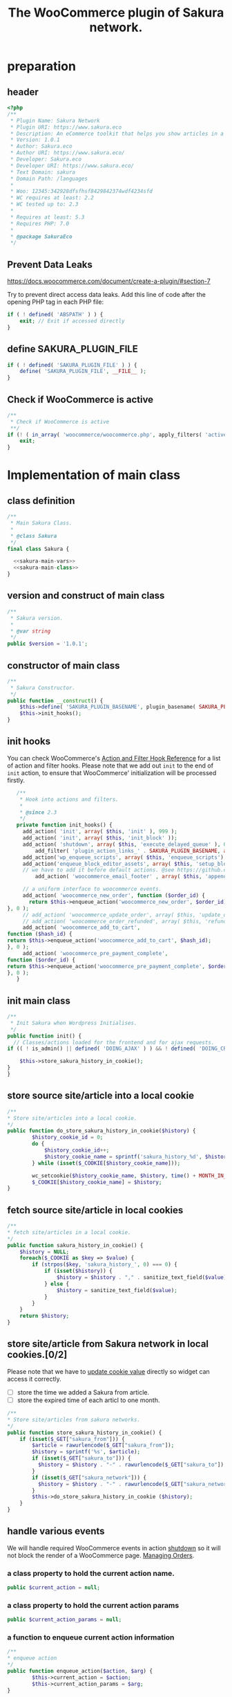 # -*- Mode: POLY-ORG; encoding: utf-8; tab-width: 2;  -*- ---
#+Title: The WooCommerce plugin of Sakura network.
#+PROPERTY: header-args :results silent
#+OPTIONS: tex:t toc:2 \n:nil @:t ::t |:t ^:nil -:t f:t *:t <:t
#+PROPERTY: header-args :results silent :noweb yes :tangle ./src/sakura.php
#+STARTUP: latexpreview
#+STARTUP: noindent
#+STARTUP: inlineimages
#+PROPERTY: header-args
#+PROPERTY: literate-lang php
#+PROPERTY: literate-load yes
* Table of Contents                                            :TOC:noexport:
- [[#preparation][preparation]]
  - [[#header][header]]
  - [[#prevent-data-leaks][Prevent Data Leaks]]
  - [[#define-sakura_plugin_file][define SAKURA_PLUGIN_FILE]]
  - [[#check-if-woocommerce-is-active][Check if WooCommerce is active]]
- [[#implementation-of-main-class][Implementation of main class]]
  - [[#class-definition][class definition]]
  - [[#version-and-construct-of-main-class][version and construct of main class]]
  - [[#constructor-of-main-class][constructor of main class]]
  - [[#init-hooks][init hooks]]
  - [[#init-main-class][init main class]]
  - [[#store-source-sitearticle-into-a-local-cookie][store source site/article into a local cookie]]
  - [[#fetch-source-sitearticle-in-local-cookies][fetch source site/article in local cookies]]
  - [[#store-sitearticle-from-sakura-network-in-local-cookies02][store site/article from Sakura network in local cookies.]]
  - [[#handle-various-events][handle various events]]
    - [[#a-class-property-to-hold-the-current-action-name][a class property to hold the current action name.]]
    - [[#a-class-property-to-hold-the-current-action-params][a class property to hold the current action params]]
    - [[#a-function-to-enqueue-current-action-information][a function to enqueue current action information]]
    - [[#a-function-to-handle-the-delayed-action-queue][a function to handle the delayed action queue.]]
    - [[#new-order][new order]]
    - [[#add_to_cart][add_to_cart]]
    - [[#payment-complete][payment complete]]
  - [[#include-widget-in-email-receipt][include widget in Email receipt]]
    - [[#request-articles-from-sakura][request articles from Sakura]]
    - [[#render-articles-in-email-receipt][render articles in email receipt.]]
  - [[#setup_block_options-in-js-side][setup_block_options in JS side]]
  - [[#get-owned-sakura-networks-based-on-sakura-widget-key][get owned Sakura networks based on Sakura widget key]]
  - [[#enqueue-js-files][enqueue js files]]
  - [[#show-action-links-on-the-plugin-screen][Show action links on the plugin screen]]
  - [[#define-constant-if-not-already-set][Define constant if not already set.]]
  - [[#singletone-of-main-class][singletone of Main class]]
- [[#load-the-instance-of-main-class][Load the instance of main class]]
- [[#a-widget-for-sakura-network][A Widget for Sakura network]]
  - [[#definition][definition]]
  - [[#construct][construct]]
  - [[#enqueue-scripts][enqueue scripts]]
  - [[#print-scripts][print scripts]]
  - [[#widget][widget]]
  - [[#form][form]]
  - [[#update][update]]
  - [[#load-widget][load widget]]
- [[#sakura-network-setttings-page][Sakura Network Setttings page]]
  - [[#a-class-for-this-page][a class for this page]]
  - [[#a-value-to-hold-the-options][a value to hold the options]]
  - [[#contruct-to-add-hooks][contruct to add hooks]]
  - [[#add-menu-for-setting-page][add menu for setting page]]
  - [[#add-setting-page][add setting page]]
  - [[#initialize-page][initialize page]]
  - [[#sanitize_callback][sanitize_callback]]
  - [[#section-info][section info]]
  - [[#callback-for-widget-key][callback for widget key]]
  - [[#callback-for-including-widget-in-email-receipt][callback for including widget in email receipt]]
  - [[#create-setting-page-if-admin][create setting page if admin]]
  - [[#how-to-retrive-setting-value][how to retrive setting value]]
- [[#javascript-codes][Javascript codes]]
  - [[#resize-sakura-widgets-height-to-fit-with-content][resize sakura widget's height to fit with content]]
- [[#a-new-block-in-postpage-editor][A new block in post/page editor]]
  - [[#environment-setup][environment setup]]
  - [[#registers-all-block-assets][Registers all block assets]]
  - [[#render-callback-for-the-block][Render callback for the block]]
  - [[#scss-style-for-editor][scss style for editor]]
  - [[#scss-style-for-front][scss style for front]]
  - [[#javascript-for-the-block][Javascript for the block]]
    - [[#import-dependencies][import dependencies]]
    - [[#edit-function][edit function]]
    - [[#register-block][register block]]
- [[#plugin-for-sakura-development-environment][Plugin for Sakura development environment]]
  - [[#headers-for-this-plugin][headers for this plugin]]
  - [[#disable-rejecting-unsafe-urls-by-a-wordpress-filter][disable rejecting unsafe urls by a WordPress filter]]
  - [[#return-sakura-server-address-from-a-local-file][return Sakura server address from a local file.]]
  - [[#log-activities-from-our-plugin][log activities from our plugin]]
  - [[#write-email-messages-to-local-test-file][write email messages to local test file.]]
- [[#deploy-to-local-development-environment][Deploy to local development environment]]
  - [[#install-database][install database]]
  - [[#install-wordpress][install wordpress]]
  - [[#generate-certs][generate certs]]
  - [[#setup-nginx-for-shop1--shop2][setup nginx for shop1 & shop2]]
  - [[#install-plugin][install plugin]]
- [[#plugin-description][Plugin Description]]
  - [[#summary][Summary]]
  - [[#description][description]]
  - [[#installation][installation]]
  - [[#changelog][changelog]]
- [[#build][Build]]
  - [[#definition-1][definition]]
  - [[#initialization][initialization]]
  - [[#prepare-files][Prepare files]]
  - [[#generating-zip-file][Generating zip file]]
  - [[#move-zip-file-to-root-directory][move zip file to root directory]]
  - [[#execute][execute]]
  - [[#deploy-online][deploy online]]
- [[#upload-to-wordpressorg-svn-repository][Upload to WordPress.org svn repository]]
  - [[#references][References]]
- [[#references-1][References]]

* preparation
** header
#+BEGIN_SRC php
<?php
/**
 * Plugin Name: Sakura Network
 * Plugin URI: https://www.sakura.eco
 * Description: An eCommerce toolkit that helps you show articles in a Sakura network.
 * Version: 1.0.1
 * Author: Sakura.eco
 * Author URI: https://www.sakura.eco/
 * Developer: Sakura.eco
 * Developer URI: https://www.sakura.eco/
 * Text Domain: sakura
 * Domain Path: /languages
 *
 * Woo: 12345:342928dfsfhsf8429842374wdf4234sfd
 * WC requires at least: 2.2
 * WC tested up to: 2.3
 *
 * Requires at least: 5.3
 * Requires PHP: 7.0
 *
 * @package SakuraEco
 */
#+END_SRC
** Prevent Data Leaks
https://docs.woocommerce.com/document/create-a-plugin/#section-7

Try to prevent direct access data leaks. Add this line of code after the opening PHP tag in each PHP file:
#+BEGIN_SRC php
if ( ! defined( 'ABSPATH' ) ) {
    exit; // Exit if accessed directly
}
#+END_SRC
** define SAKURA_PLUGIN_FILE
#+BEGIN_SRC php
if ( ! defined( 'SAKURA_PLUGIN_FILE' ) ) {
	define( 'SAKURA_PLUGIN_FILE', __FILE__ );
}
#+END_SRC

** Check if WooCommerce is active
#+BEGIN_SRC php
/**
 * Check if WooCommerce is active
 **/
if (! ( in_array( 'woocommerce/woocommerce.php', apply_filters( 'active_plugins', get_option( 'active_plugins' ) ) ) )) {
    exit;
}
#+END_SRC
* Implementation of main class
:PROPERTIES:
:header-args: :noweb yes :tangle no :noweb-ref sakura-main-class
:END:
** class definition
#+BEGIN_SRC php :tangle ./src/sakura.php :noweb-ref ""
/**
 * Main Sakura Class.
 *
 * @class Sakura
 */
final class Sakura {

  <<sakura-main-vars>>
  <<sakura-main-class>>
}

#+END_SRC

** version and construct of main class
#+BEGIN_SRC php
	/**
	 * Sakura version.
	 *
	 * @var string
	 */
	public $version = '1.0.1';

#+END_SRC
** constructor of main class
#+BEGIN_SRC php
	/**
	 * Sakura Constructor.
	 */
	public function __construct() {
		$this->define( 'SAKURA_PLUGIN_BASENAME', plugin_basename( SAKURA_PLUGIN_FILE ) );
		$this->init_hooks();
	}

#+END_SRC
** init hooks
# In frontend, the action =woocommerce_before_main_content= will be used both in shop products list page and single product content page.
You can check WooCommerce's [[https://woocommerce.github.io/code-reference/hooks/hooks.html][Action and Filter Hook Reference]] for a list of action and filter hooks.
Please note that we add out =init= to the end of =init= action, to ensure that WooCommerce' initialization will be processed firstly.
#+BEGIN_SRC php
	/**
	 * Hook into actions and filters.
	 *
	 * @since 2.3
	 */
	private function init_hooks() {
      add_action( 'init', array( $this, 'init' ), 999 );
      add_action( 'init', array( $this, 'init_block' ));
      add_action( 'shutdown', array( $this, 'execute_delayed_queue' ), 0 );
		  add_filter( 'plugin_action_links_' . SAKURA_PLUGIN_BASENAME, array( $this, 'plugin_action_links' ) );
      add_action('wp_enqueue_scripts', array( $this, 'enqueue_scripts'), 0);
      add_action('enqueue_block_editor_assets', array( $this, 'setup_block_options'), 0);
      // we have to add it before default actions. @see https://github.com/woocommerce/woocommerce/blob/trunk/includes/class-wc-emails.php#L194
		  add_action( 'woocommerce_email_footer' , array( $this, 'append_widget_in_email_receipt' ), 9);

      // a uniform interface to woocommerce events.
      add_action( 'woocommerce_new_order', function ($order_id) {
        return $this->enqueue_action('woocommerce_new_order', $order_id);
 }, 0 );
      // add_action( 'woocommerce_update_order', array( $this, 'update_order' ), 0 );
      // add_action( 'woocommerce_order_refunded', array( $this, 'refund_order' ), 0 );
      add_action( 'woocommerce_add_to_cart',
 function ($hash_id) {
 return $this->enqueue_action('woocommerce_add_to_cart', $hash_id);
 }, 0 );
      add_action( 'woocommerce_pre_payment_complete',
 function ($order_id) {
 return $this->enqueue_action('woocommerce_pre_payment_complete', $order_id);
 }, 0 );
	}
#+END_SRC
** init main class
#+BEGIN_SRC php
	/**
	 * Init Sakura when Wordpress Initialises.
	 */
	public function init() {
      // Classes/actions loaded for the frontend and for ajax requests.
    if (( ! is_admin() || defined( 'DOING_AJAX' ) ) && ! defined( 'DOING_CRON' )) {

        $this->store_sakura_history_in_cookie();
    }
	}

#+END_SRC

** store source site/article into a local cookie
#+BEGIN_SRC php
    /**
    * Store site/articles into a local cookie.
    */
    public function do_store_sakura_history_in_cookie($history) {
            $history_cookie_id = 0;
            do {
                $history_cookie_id++;
                $history_cookie_name = sprintf('sakura_history_%d', $history_cookie_id);
            } while (isset($_COOKIE[$history_cookie_name]));

            wc_setcookie($history_cookie_name, $history, time() + MONTH_IN_SECONDS);
            $_COOKIE[$history_cookie_name] = $history;
    }
#+END_SRC
** fetch source site/article in local cookies
#+BEGIN_SRC php
    /**
    * fetch site/articles in a local cookie.
    */
    public function sakura_history_in_cookie() {
        $history = NULL;
        foreach($_COOKIE as $key => $value) {
            if (strpos($key, 'sakura_history_', 0) === 0) {
                if (isset($history)) {
                    $history = $history . "," . sanitize_text_field($value);
                } else {
                    $history = sanitize_text_field($value);
                }
            }
        }
        return $history;
    }
#+END_SRC

** store site/article from Sakura network in local cookies.[0/2]
Please note that we have to [[https://stackoverflow.com/a/3230167][update cookie value]] directly so widget can access it correctly.

- [ ] store the time we added a Sakura from article.
- [ ] store the expired time of each articl to one month.
#+BEGIN_SRC php
    /**
    * Store site/articles from sakura networks.
    */
    public function store_sakura_history_in_cookie() {
        if (isset($_GET["sakura_from"])) {
            $article = rawurlencode($_GET["sakura_from"]);
            $history = sprintf('%s', $article);
            if (isset($_GET["sakura_to"])) {
              $history = $history . "-" . rawurlencode($_GET["sakura_to"]);
            }
            if (isset($_GET["sakura_network"])) {
              $history = $history . "-" . rawurlencode($_GET["sakura_network"]);
            }
            $this->do_store_sakura_history_in_cookie ($history);
        }
    }
#+END_SRC

** handle various events
We will handle required WooCommerce events in action [[https://developer.wordpress.org/reference/hooks/shutdown/][shutdown]] so it will not block the render of a WooCommerce page.
[[https://docs.woocommerce.com/document/managing-orders/#section-21][Managing Orders]].
*** a class property to hold the current action name.
#+BEGIN_SRC php :noweb-ref sakura-main-vars
   public $current_action = null;
#+END_SRC
*** a class property to hold the current action params
#+BEGIN_SRC php :noweb-ref sakura-main-vars
   public $current_action_params = null;
#+END_SRC
*** a function to enqueue current action information
#+BEGIN_SRC php
    /**
    * enqueue action
    */
    public function enqueue_action($action, $arg) {
            $this->current_action = $action;
            $this->current_action_params = $arg;
    }
#+END_SRC
*** a function to handle the delayed action queue.
The idea is from the web hooks mechanism of WooCommerce.
#+BEGIN_SRC php
    /**
    * Process action
    */
    public function execute_delayed_queue() {
          switch ($this->current_action)
    {
                    case 'woocommerce_new_order':
        $this->new_order($this->current_action_params);
      break;
    case 'woocommerce_add_to_cart':
        $this->add_to_cart($this->current_action_params);
    break;
    case 'woocommerce_pre_payment_complete':
        $this->payment_complete = $this->current_action_params;
        break;
    }
                         }

#+END_SRC

*** new order
http://hookr.io/actions/woocommerce_new_order/
Please note that we use =SKU= as the unique id in the Sakura side.
#+BEGIN_SRC php
    /**
    * New order
    */
    public function new_order($order_id) {
        do_action('sakura_record_activity', sprintf('new order: #%d', $order_id));
        $history = $this->sakura_history_in_cookie();
        if (isset($history)) {
                $order = wc_get_order($order_id);
                $sakura_network_options = get_option('sakura_network_option'); // Array of All Options
                $sakura_widget_key = $sakura_network_options['sakura_widget_key']; // Sakura Widget key
                do_action('sakura_record_activity', sprintf('notify sakura for new order: #%d', $order_id));
                foreach ($order->get_items() as $item_id => $item) {
                    $product    = $item->get_product();
                    $payload = array(
                        'event' => 'purchase',
                        'product-id' => $item->get_variation_id() ? $item->get_variation_id() : $item->get_product_id(),
                        'sakura-widget-key' => $sakura_widget_key,
                        'sku' => $product->get_sku(),
                        'amount' => $item->get_quantity(),
                        'id' => $order_id,
                    );
                    $payload['history'] = $history;

                    $http_args = array(
                        'method'      => 'POST',
                        'timeout'     => MINUTE_IN_SECONDS,
                        'redirection' => 0,
                        'httpversion' => '1.0',
                        'blocking'    => true,
                        'user-agent'  => sprintf('WooCommerce Hookshot (WordPress/%s)', $GLOBALS['wp_version']),
                        'body'        => trim(wp_json_encode($payload)),
                        'headers'     => array(
                            'Content-Type' => 'application/json',
                        ),
                        'cookies'     => array(),
                    );
                    // Add custom headers.
                    $http_args['headers']['X-WC-Webhook-Source']      = home_url('/'); // Since 2.6.0.

                    $sakura_server = apply_filters('sakura_update_server_address', 'https://www.sakura.eco');
                    $response = wp_safe_remote_request(sprintf('%s/api/widget/event', $sakura_server), $http_args);
                    do_action('sakura_record_activity', $response);
                };
            }
    }
#+END_SRC
*** add_to_cart
#+BEGIN_SRC php
    /**
    * add to cart
    */
    public function add_to_cart($arg ) {
        do_action('sakura_record_activity', sprintf('notify sakura for add to cart: #%s', $arg));
    }
#+END_SRC
*** payment complete
#+BEGIN_SRC php
    /**
    * payment complete
    */
        public function payment_complete($order_id)
        {
            do_action('sakura_record_activity', sprintf('notify sakura for payment complete: #%d', $order_id));
        }

#+END_SRC

** include widget in Email receipt
We will append our widget behind the additional content.
Please note that only table and inline styles should be used in an email receipt.

*** request articles from Sakura
#+BEGIN_SRC php
    /**
    * fetch articles from Sakura server
    */
    public function articles() {
        $query_args = array();

        $sakura_network_options = get_option( 'sakura_network_option' ); // Array of All Options
        $sakura_widget_key = $sakura_network_options['sakura_widget_key']; // Sakura Widget key

        $sakura_server = apply_filters('sakura_update_server_address', 'https://www.sakura.eco');
        $url = $sakura_server . '/api/widget/articles/' . $sakura_widget_key;

        $history = SC()->sakura_history_in_cookie();
        if (isset($history)) {
            $query_args['history'] = $history;
        }

        $product = wc_get_product();
        if ($product) {
            $query_args['id'] = $product->get_id();
            $query_args['sku'] = $product->get_sku();
        }
        if (sizeof($query_args) > 0) {
            $url = $url . '?' . http_build_query($query_args);
        }
        $http_args = array(
            'method'      => 'GET',
            'timeout'     => MINUTE_IN_SECONDS,
            'redirection' => 0,
            'httpversion' => '1.0',
            'blocking'    => true,
            'user-agent'  => sprintf('WooCommerce Hookshot (WordPress/%s)', $GLOBALS['wp_version']),
            'headers'     => array(
                'Content-Type' => 'application/json',
            ));
        $response = wp_safe_remote_request($url);
        do_action('sakura_record_activity', $response);
        if ($response instanceof WP_Error) {
            return (object)array('status' => 'error',
                                 'message' => 'Failed to get articles');
        }
        return json_decode($response['body']);
    }
#+END_SRC

*** render articles in email receipt.
# [[https://github.com/woocommerce/woocommerce/blob/trunk/includes/emails/class-wc-email.php#L372][woocommerce_email_additional_content_]].
When writing the template for email, we should not use any javascript codes or advanced CSS styles such as flex.
And Woocommerce will also add some customized styles and append our styles in the end of it, so we better write styles
to override them and not use attributes such as =height=.
#+BEGIN_SRC php
    /**
    * apend widget in email receipt
    */
    public function append_widget_in_email_receipt($email) {
        $sakura_network_options = get_option('sakura_network_option'); // Array of All Options
        if (!isset ($sakura_network_options['sakura_email_receipt']) ||
            !$sakura_network_options['sakura_email_receipt']) {
            return;
        }
        do_action('sakura_record_activity', 'append_widget_in_email_receipt');

        $articles = $this->articles();
        if ($articles->{'status'} != 'success' ||
            empty($articles->{'articles'}))
        {
            return;
        }
        ?>
            <br>
            <b style='display: block; font-family: "Helvetica Neue", Helvetica, Roboto, Arial, sans-serif; font-size: 18px; font-weight: bold; line-height: 130%; margin: 0 0 5px; text-align: left;'>OTHER CUSTOMERS ALSO LIKE</b>
            Discovery Name is a digital cooperation of online offering made for you to give you an even more relevant and exciting discovery online.
            <br>
            Below you will find even more products that global customers also views, visits and purchases. On behalf of Discovery Name, we thank You for your purchase and invite you to discover even more products by clicking on one of the assets below.

            <br>
            <div style="background:#f6f6f4;background-color:#f6f6f4; padding: 5px; width:100%">
                <table style="border-collapse: collapse; width: 100%; height: 36px; background-color: #f6f6f4; " border="0">
                <tbody>
                    <tr style="width:100%; height: 18px;">
                <td style="width: 100%; height: 18px;">&nbsp; &nbsp; DISCOVERY IN THE BLUE</td>
                    </tr>
                    <tr style="width:100%; height: 18px;">
                <td style="width: 100%; height: 18px;">
                    <div style="position: relative; width: 100%; overflow-x: scroll; overflow-y: hidden; height: 280px;">
                    <table style="border-collapse: collapse; margin-left: auto; margin-right: auto; position: absolute; top: 0; left: 0; right: 0; bottom: 0; " border="0">
                        <tbody>
                    <tr>
                    <?php
                        foreach( $articles->{'articles'} as $article_obj ) {
                            $title = esc_attr($article_obj->{'title_i18n'}->{'en'});
                            $desc = esc_attr($article_obj->{'description_i18n'}->{'en'});
                            $price = esc_attr($article_obj->{'price'});
                            $currency = esc_attr($article_obj->{'currency'});
                            $url = esc_attr($article_obj->{'url'});
                            $img = esc_attr($article_obj->{'photo'});

                            ?>
                            <td>
                            <a target="_blank" href="<?php echo $url ?>" title="<?php echo $desc ?>">
                            <img src="<?php echo $img ?>" style="max-height: 192px; max-width: 192px;"/></a>
                            <div style="text-align: center;" title="<?php echo $desc ?>"><b><?php echo $title ?></b></div>
                            <div style="text-align: center;" title="<?php echo $desc ?>">
                                <div data-column="1" data-groupkey="0">
                            <div><?php echo $price ?>&nbsp;<?php echo $currency ?></div>
                                </div>
                            </div>
                            </td>
                            <?php
                        }
                    ?>
                    </tr>
                        </tbody>
                    </table>
                    </div>
                </td>
                    </tr>
                </tbody>
                </table>
                <div style="margin: 0; float: right;">
                    <span style="color: rgb(12, 46, 24); font-family: Montserrat; height:100%;">Networked by</span>
                    <a href="http://sakura.eco" target="_blank">
                    <img style="height: 15px; vertical-align: top;" src="https://www.sakura.eco/img/logo-2021-1.png"/>
                    </a>
                </div>
            </div>
        <?php
    }
#+END_SRC

** setup_block_options in JS side
#+BEGIN_SRC php
    /**
    * Initialize networks data for current site.
    */
    public function setup_block_options() {
        do_action('sakura_record_activity', 'setup_block_options');
        // wp_enqueue_script( 'sakura-network-data');
        wp_add_inline_script('wp-editor',
                             sprintf('var _sakura_networks = %s;',
                                     wp_json_encode($this->networks())));
    }
#+end_SRC

** get owned Sakura networks based on Sakura widget key
#+BEGIN_SRC php
    /**
    * Get a list of owned Sakura networks.
    */
    public function networks() {
        $sakura_network_options = get_option('sakura_network_option'); // Array of All Options
        $sakura_widget_key = $sakura_network_options['sakura_widget_key']; // Sakura Widget key
        if (!isset ($sakura_widget_key)) {
            return (object)array('status' => 'error',
                                 'message' => 'Please setup widgetKey for Sakura network.');
        }
        $sakura_server = apply_filters('sakura_update_server_address', 'https://www.sakura.eco');
        $http_args = array(
            'method'      => 'GET',
            'timeout'     => MINUTE_IN_SECONDS,
            'redirection' => 0,
            'httpversion' => '1.0',
            'blocking'    => true,
            'user-agent'  => sprintf('WooCommerce Hookshot (WordPress/%s)', $GLOBALS['wp_version']),
            'headers'     => array(
                'Content-Type' => 'application/json',
            ));
        $response = wp_safe_remote_request(sprintf('%s/api/widget/networks/%s', $sakura_server, $sakura_widget_key), $http_args);
        do_action('sakura_record_activity', $response);
        if ($response instanceof WP_Error) {
            return (object)array('status' => 'error',
                                 'message' => 'Failed to get networks');
        }
        return json_decode($response['body']);
    }
#+END_SRC

** enqueue js files
Please note that we put =sakura.js= to end of the body, so it can apply resizer to iframes in the body.
#+BEGIN_SRC php
    /**
    * enqueue js files.
    */
    public function enqueue_scripts() {
        wp_enqueue_script( 'iframeResizer', plugins_url( '/js/iframeResizer.min.js', __FILE__ ));
        wp_enqueue_script( 'sakura', plugins_url( '/js/sakura.js', __FILE__), array(), false, true);
    }
#+END_SRC

** Show action links on the plugin screen
#+BEGIN_SRC php
	/**
	 * Show action links on the plugin screen.
	 *
	 * @param mixed $links Plugin Action links.
	 *
	 * @return array
	 */
	public static function plugin_action_links( $links ) {
		$action_links = array(
			'settings' => '<a href="' . admin_url( 'admin.php?page=sakura-network' ) . '" aria-label="' . esc_attr__( 'View Sakura network settings', 'sakura' ) . '">' . esc_html__( 'Settings', 'sakura' ) . '</a>',
		);

		return array_merge( $action_links, $links );
	}

#+END_SRC

** Define constant if not already set.
#+BEGIN_SRC php
	/**
	 * Define constant if not already set.
	 *
	 * @param string      $name  Constant name.
	 * @param string|bool $value Constant value.
	 */
	private function define( $name, $value ) {
		if ( ! defined( $name ) ) {
			define( $name, $value );
		}
	}

#+END_SRC

** singletone of Main class
#+BEGIN_SRC php :tangle no

	/**
	 * The single instance of the class.
	 *
	 * @var Sakura
	 * @since 1.0
	 */
	protected static $_instance = null;

	/**
	 * Main Sakura Instance.
	 *
	 * Ensures only one instance of Sakura is loaded or can be loaded.
	 *
	 * @since 2.1
	 * @static
	 * @see SC()
	 * @return Sakura - Main instance.
	 */
	public static function instance() {
		if ( is_null( self::$_instance ) ) {
			self::$_instance = new self();
		}
		return self::$_instance;
	}

#+END_SRC

# ** initialization
# We can run our initialization codes in action [[https://github.com/woocommerce/woocommerce/blob/4.9.2/includes/class-woocommerce.php#L592][woocommerce_init]], which will be called after plugins loaded.

* Load the instance of main class
#+BEGIN_SRC php
/**
 * Returns the main instance of SC.
 *
 * @since  1.0
 * @return Sakura
 */
function SC() { // phpcs:ignore WordPress.NamingConventions.ValidFunctionName.FunctionNameInvalid
	return Sakura::instance();
}
// Global for backwards compatibility.
$GLOBALS['sakura'] = SC();
#+END_SRC
* A Widget for Sakura network
:PROPERTIES:
:header-args: :noweb yes :tangle no :noweb-ref sakura-widget
:END:
[[https://www.wpbeginner.com/wp-tutorials/how-to-create-a-custom-wordpress-widget/][How to Create a Custom WordPress Widget]]
** definition
#+BEGIN_SRC php :tangle ./src/sakura.php :noweb-ref ""
class Sakura_widget extends WP_Widget {
  <<sakura-widget>>
  // Class sakura_widget ends here
}
#+END_SRC
** construct
This is the part where we create the widget ID, title, and description.
#+BEGIN_SRC php
// Creating the widget
function __construct() {
    parent::__construct(

        // Base ID of your widget
        'Sakura_widget',

        // Widget name will appear in UI
        __('Sakura Network', 'sakura_widget_domain'),

        // Widget description
        array( 'description' => __('A widget for your Sakura network', 'sakura_widget_domain' ), )
    );
		add_action( 'admin_enqueue_scripts', array( $this, 'enqueue_scripts' ) );
		add_action( 'admin_footer-widgets.php', array( $this, 'print_scripts' ), 9999 );
  }
#+END_SRC
** enqueue scripts
Please note that we put =sakura.js= to end of the body, so it can apply resizer to iframes in the body.
#+BEGIN_SRC php
    /**
    * enqueue js files.
    */
    public function enqueue_scripts($hook_suffix) {
        if ( 'widgets.php' !== $hook_suffix ) {
            return;
        }

        wp_enqueue_style( 'wp-color-picker' );
        wp_enqueue_script( 'wp-color-picker' );
        wp_enqueue_script( 'underscore' );
    }
#+END_SRC
** print scripts
#+BEGIN_SRC php
	/**
	 * Print scripts.
	 *
	 * @since 1.0
	 */
	public function print_scripts() {
		?>
		<script>
			( function( $ ){
				function initColorPicker( widget ) {
					widget.find( '.sakura-color-field' ).wpColorPicker( {
                  defaultColor: "#f6f6f4",
                palettes: ['#f7edec', '#97a7a9', '#f6f6f4'],
            change: function(e, ui) {
                    $('.sakura-color-field').val(ui.color.toString());
                    $('.sakura-color-field').trigger('change');
                },
            clear: function(e, ui) {
                $(e.target).trigger('change')}
					});
				}

				function onFormUpdate( event, widget ) {
					initColorPicker( widget );
				}

				$( document ).on( 'widget-added widget-updated', onFormUpdate );

				$( document ).ready( function() {
					$( '#widgets-right .widget:has(.sakura-color-field)' ).each( function () {
						initColorPicker( $( this ) );
					} );
				} );
			}( jQuery ) );
		</script>
		<?php
	}
#+END_SRC

** widget
This is where we define the output generated by the widget.

We put the source articles in the local cookie to the URL when request widget from Sakura.eco.
It is an easy solution for now, and we can update it later if the URL size is too large.
#+BEGIN_SRC php
// Creating widget front-end
public function widget( $args, $instance ) {
    $query_args = array();

    if ( !empty( $instance[ 'network' ] ) ) {
        $query_args['network'] = $instance['network'];
    }
    if ( !empty( $instance[ 'bgcolor' ] ) ) {
        $query_args['bgcolor'] = $instance['bgcolor'];
    }
    if ( !empty( $instance[ 'font' ] ) ) {
        $query_args['font'] = $instance['font'];
    }

    $sakura_network_options = get_option( 'sakura_network_option' ); // Array of All Options
    $sakura_widget_key = $sakura_network_options['sakura_widget_key']; // Sakura Widget key

    $sakura_server = apply_filters('sakura_update_server_address', 'https://www.sakura.eco');
    $url = $sakura_server . '/widget/' . $sakura_widget_key;

    $history = SC()->sakura_history_in_cookie();
    if (isset($history)) {
        $query_args['history'] = $history;
    }

    $product = wc_get_product();
    if ($product) {
        $query_args['id'] = $product->get_id();
        $query_args['sku'] = $product->get_sku();
    }
    if (sizeof($query_args) > 0) {
        $url = $url . '?' . http_build_query($query_args);
    }

    // before and after widget arguments are defined by themes
    echo $args['before_widget'];
    // if ( ! empty( $title ) )
    //     echo $args['before_title'] . $title . $args['after_title'];

        // This is where you run the code and display the output
        ?>
        <iframe class="sakura" style="width: 100%; height: 433px; border: 0" src="<?php echo $url; ?>" title="Sakura Transparency Widget"></iframe>
    <?php
        echo $args['after_widget'];
    }

    #+END_SRC
** form
This part of the code is where we create the form with widget options for backend.

We can setup widget URL by wordpress's [[https://developer.wordpress.org/reference/functions/site_url/][site url]] automatically later.

The idea of select box is from [[https://wp-dreams.com/articles/2014/03/wordpress-widget-select-box/][WordPress – Widget select box]].
#+BEGIN_SRC php
    // Widget Backend
    public function form( $instance ) {
        do_action('sakura_record_activity', sprintf('form instance: %s', json_encode($instance)));
        if ( !empty( $instance[ 'network' ] ) ) {
            $network = (int)$instance['network'];
        } else {
            $network = 0;
        }
        $bgcolor = (!empty($instance['bgcolor'] ) ) ? $instance['bgcolor'] : '#f6f6f4';
        $font = (!empty($instance['font'] ) ) ? $instance['font'] : '';

        $sakura_network_options = get_option('sakura_network_option'); // array of all options
        $sakura_widget_key = $sakura_network_options['sakura_widget_key']; // sakura widget key
        if ( !isset ($sakura_widget_key)) {
            ?>
            <p>
            please setup widget key via <a href="/wp-admin/admin.php?page=sakura-network">sakura network menu</a>.
            </p>
            <?php
        }
        $networks = SC()->networks();
        if ($networks->{'status'} != 'success') {
            echo '<h3>';
            echo $networks->{'message'};
            echo '</h3>';
        } else {
            ?>
            <p>
            <label for="<?php echo $this->get_field_id('network'); ?>">Network: </label>
            <select class='widefat' id="<?php echo $this->get_field_id('network'); ?>"
                        name="<?php echo $this->get_field_name('network'); ?>" type="text">
                <option value=''<?php echo ($network==0)?'selected':''; ?>>
                    All networks
                </option>
                <?php
                    foreach( $networks->{'networks'} as $network_obj ) {
                    $id = $network_obj->{'id'};
                    $name = $network_obj->{'name'}->{'en'};
                    ?>
                        <option value='<?php echo $id ?>'<?php echo ($network==$id)?'selected':''; ?>>
                            <?php echo $name ?>
                        </option>
                    <?php
                    }
                ?>
                </select>
                </p>
            <p>
            <label for="<?php echo $this->get_field_id('bgcolor'); ?>">Background color:</label>
            <input class="widefat sakura-color-field" id="<?php echo $this->get_field_id('bgcolor'); ?>"
                    name="<?php echo $this->get_field_name('bgcolor'); ?>"
                    value="<?php echo $bgcolor; ?>" type="text" />
                </p>
            <p>
            <label for="<?php echo $this->get_field_id('font'); ?>">Font: </label>
            <select class='widefat' id="<?php echo $this->get_field_id('font'); ?>"
                        name="<?php echo $this->get_field_name('font'); ?>" type="text">
                <option value=''<?php echo ($font=='')?'selected':''; ?>>
                    Default
                </option>
                <option value='Montserrat'<?php echo ($font=='Montserrat')?'selected':''; ?>>
                    Montserrat
                </option>
                <option value='Avenir LT W04_65 Medium1475536'<?php echo ($font=='Avenir LT W04_65 Medium1475536')?'selected':''; ?>>
                    Avenir
                </option>
                <option value='Vesper Libre'<?php echo ($font=='Vesper Libre')?'selected':''; ?>>
                    Vesper Libre
                </option>
                <option value='IBM Plex Sans'<?php echo ($font=='IBM Plex Sans')?'selected':''; ?>>
                    IBM Plex Sans
                </option>
                </select>
                </p>
            <?php
        }
        // widget admin form
    }
#+END_SRC
** update
This is the part where we save widget options in the database.
#+BEGIN_SRC php
// Updating widget replacing old instances with new
    public function update( $new_instance, $old_instance ) {
        $instance = array();
        $instance['network'] = ( ! empty( $new_instance['network'] ) ) ? strip_tags( $new_instance['network'] ) : '';
        $instance['bgcolor'] = ( ! empty( $new_instance['bgcolor'] ) ) ? strip_tags( $new_instance['bgcolor'] ) : '';
        $instance['font'] = ( ! empty( $new_instance['font'] ) ) ? strip_tags( $new_instance['font'] ) : '';
        return $instance;
    }

#+END_SRC
** load widget
#+BEGIN_SRC php :tangle ./src/sakura.php :noweb-ref ""
// Register and load the widget
function sakura_load_widget() {
    register_widget( 'Sakura_widget' );
}
add_action( 'widgets_init', 'sakura_load_widget' );
#+END_SRC
* Sakura Network Setttings page
:PROPERTIES:
:header-args: :noweb yes :noweb-ref sakura-network-functions :tangle no
:END:
We need an admin page to set up company id and widget key in wordpress.
It will show in WordPress dashboard page.
** a class for this page
Generated by the WordPress Option Page generator at http://jeremyhixon.com/wp-tools/option-page/
#+BEGIN_SRC php :tangle ./src/sakura.php :noweb-ref ""
class SakuraNetwork {
  <<sakura-network-vars>>
  <<sakura-network-functions>>
}
#+END_SRC
** a value to hold the options
#+BEGIN_SRC php :noweb-ref sakura-network-vars
	private $sakura_network_options;
#+END_SRC
** contruct to add hooks
#+BEGIN_SRC php
	public function __construct() {
		add_action( 'admin_menu', array( $this, 'sakura_network_add_plugin_page' ) );
		add_action( 'admin_init', array( $this, 'sakura_network_page_init' ) );
	}
#+END_SRC
** add menu for setting page
#+BEGIN_SRC php
	public function sakura_network_add_plugin_page() {
		add_menu_page(
			'Sakura Network', // page_title
			'Sakura Network', // menu_title
			'manage_options', // capability
			'sakura-network', // menu_slug
			array( $this, 'sakura_network_create_admin_page' ), // function
			'dashicons-admin-settings', // icon_url
			2 // position
		);
	}
#+END_SRC
** add setting page
#+BEGIN_SRC php
	public function sakura_network_create_admin_page() {
		$this->sakura_network_options = get_option( 'sakura_network_option' ); ?>

		<div class="wrap">
			<h2>Sakura Network</h2>
			<p>Sakura Network Options</p>
			<?php settings_errors(); ?>

			<form method="post" action="options.php">
				<?php
					settings_fields( 'sakura_network_option_group' );
					do_settings_sections( 'sakura-network-admin' );
					submit_button();
				?>
			</form>
		</div>
	<?php }
#+END_SRC
** initialize page
#+BEGIN_SRC php
	public function sakura_network_page_init() {
		register_setting(
			'sakura_network_option_group', // option_group
			'sakura_network_option', // option_name
			array( $this, 'sakura_network_sanitize' ) // sanitize_callback
		);

		add_settings_section(
			'sakura_network_setting_section', // id
			'Settings', // title
			array( $this, 'sakura_network_section_info' ), // callback
			'sakura-network-admin' // page
		);

		add_settings_field(
			'sakura_widget_key', // id
			'Sakura Widget key', // title
			array( $this, 'sakura_widget_key_callback' ), // callback
			'sakura-network-admin', // page
			'sakura_network_setting_section' // section
		);

		add_settings_field(
			'sakura_email_receipt', // id
			'Include widget in new order email receipt', // title
			array( $this, 'sakura_email_receipt_callback' ), // callback
			'sakura-network-admin', // page
			'sakura_network_setting_section' // section
		);
	}
#+END_SRC
** sanitize_callback
#+BEGIN_SRC php
	public function sakura_network_sanitize($input) {
		$sanitary_values = array();
		if ( isset( $input['sakura_email_receipt'] ) ) {
			$sanitary_values['sakura_email_receipt'] = sanitize_text_field( $input['sakura_email_receipt'] );
		}

		if ( isset( $input['sakura_widget_key'] ) ) {
			$sanitary_values['sakura_widget_key'] = sanitize_text_field( $input['sakura_widget_key'] );
		}

		return $sanitary_values;
	}
#+END_SRC
** section info
#+BEGIN_SRC php
	public function sakura_network_section_info() {

	}
#+END_SRC
** callback for widget key
#+BEGIN_SRC php
	public function sakura_widget_key_callback() {
		printf(
			'<input class="regular-text" type="text" name="sakura_network_option[sakura_widget_key]" id="sakura_widget_key" value="%s">',
			isset( $this->sakura_network_options['sakura_widget_key'] ) ? esc_attr( $this->sakura_network_options['sakura_widget_key']) : ''
		);
	}

#+END_SRC
** callback for including widget in email receipt
#+BEGIN_SRC php
    public function sakura_email_receipt_callback() {
        $sakura_email_receipt = false;
        if (isset( $this->sakura_network_options['sakura_email_receipt'] )) {
            $sakura_email_receipt = $this->sakura_network_options['sakura_email_receipt'];
        }
        $html = '<input type="checkbox" id="sakura_email_receipt" name="sakura_network_option[sakura_email_receipt]" value="1"'
            . checked( 1, $sakura_email_receipt, false ) . '/>';
        $html .= '<label for="sakura_email_receipt_key">Include widget in new order email receipt</label>';

        printf($html);
    }
#+END_SRC
** create setting page if admin
#+BEGIN_SRC php :tangle ./src/sakura.php :noweb-ref ""
if ( is_admin() )
	$sakura_network = new SakuraNetwork();
#+END_SRC
** how to retrive setting value
#+BEGIN_SRC php :tangle no :noweb-ref ""
/*
 * Retrieve this value with:
 * $sakura_network_options = get_option( 'sakura_network_option' ); // Array of All Options
 * $sakura_widget_key = $sakura_network_options['sakura_widget_key']; // Sakura Widget key
 */
#+END_SRC

* Javascript codes
:PROPERTIES:
:header-args: :results silent :noweb yes :tangle ./src/js/sakura.js
:END:
** resize sakura widget's height to fit with content
#+BEGIN_SRC js
iFrameResize({
    log                     : false,                  // Disable console logging
    // maxHeight: 400,
		checkOrigin: false, // ["https://www.sakura.eco"],
    onResized         : function(messageData){ // Callback fn when resize is received
	// console.log(
	//     '<b>Frame ID:</b> '    + messageData.iframe.id +
	//     ' <b>Height:</b> '     + messageData.height +
	//     ' <b>Width:</b> '      + messageData.width +
	//     ' <b>Event type:</b> ' + messageData.type
	// );
    },
    onMessage         : function(messageData){ // Callback fn when message is received
	// console.log(
	//     '<b>Frame ID:</b> '    + messageData.iframe.id +
	//     ' <b>Message:</b> '    + messageData.message
	// );
	// alert(messageData.message);
    },
    onClosed         : function(id){ // Callback fn when iFrame is closed
	// console.log(
	//     '<b>IFrame (</b>'    + id +
	//     '<b>) removed from page.</b>'
	// );
    }
}, '.sakura');
#+END_SRC

* A new block in post/page editor
We initialize the block related codes via [[https://www.npmjs.com/package/@wordpress/create-block][@wordpress/create-block]] with some modification.
Please reference [[https://developer.wordpress.org/block-editor/handbook/tutorials/create-block/][block editor]] for a tutorial.
** environment setup
#+BEGIN_SRC sh :tangle no
yarn install
yarn build # or 'yarn dev' for development build.
#+END_SRC
** Registers all block assets
[[https://developer.wordpress.org/block-editor/tutorials/block-tutorial/applying-styles-with-stylesheets/][Applying Styles From a Stylesheet]]
#+BEGIN_SRC php :noweb yes :tangle no :noweb-ref sakura-main-class
    /**
    * Registers all block assets so that they can be enqueued through the block editor
    * in the corresponding context.
    */
    public function init_block() {
        $dir = plugin_dir_path( SAKURA_PLUGIN_FILE );

        $script_asset_path = "$dir/build/index.asset.php";
        $index_js     = 'build/index.js';
        $script_asset = require( $script_asset_path );
        wp_register_script(
            'sakura-network-block-editor',
            plugins_url( $index_js, SAKURA_PLUGIN_FILE),
            $script_asset['dependencies'],
            $script_asset['version']
        );
        wp_set_script_translations( 'sakura-network-block-editor', 'sakura-network' );

        $editor_css = 'build/index.css';
        wp_register_style(
            'sakura-network-block-editor',
            plugins_url( $editor_css, __FILE__ ),
            array(),
            filemtime( "$dir/$editor_css" )
        );

        $style_css = 'build/style-index.css';
        wp_register_style(
            'sakura-network-block',
            plugins_url( $style_css, __FILE__ ),
            array(),
            filemtime( "$dir/$style_css" )
        );

        register_block_type(
            'sakura-network/sakura-network',
            array(
                'render_callback' => array( $this, 'block_render_callback' ),
                'editor_script' => 'sakura-network-block-editor',
                'attributes'      => [
                    'network' => [
                    'default' => 'Default',
                    'type'    => 'string'
                ],
                    'bgcolor' => [
                    'type'    => 'string'
                ],
                    'font' => [
                    'default' => 'Default',
                    'type'    => 'string'
                ]
    ],
                'editor_style'  => 'sakura-network-block-editor',
                'style'         => 'sakura-network-block'
            )
        );
    }
#+END_SRC
** Render callback for the block
- [[https://github.com/WordPress/gutenberg/blob/master/docs/designers-developers/developers/tutorials/block-tutorial/creating-dynamic-blocks.md][Creating dynamic blocks]]
- [[https://gist.github.com/Shelob9/144055408101e2fdfc4bf34adc85dd04][server side block]]
#+BEGIN_SRC php :noweb yes :tangle no :noweb-ref sakura-main-class
    /**
    * The render callback for block Sakura network.
    */
    public function block_render_callback($attributes, $content) {
        $network = $attributes['network'];
        do_action('sakura_record_activity', sprintf('block_render_callback, network:%s', $network));
        do_action('sakura_record_activity', sprintf('block_render_callback, content:%s', $content));
        $query_args = array();

        if ($network != 0) {
            $query_args['network'] = $network;
        }
        $bgcolor = $attributes['bgcolor'];
        if (! empty($bgcolor)) {
            $query_args['bgcolor'] = $bgcolor;
        }
        $font = $attributes['font'];
        if (! empty($font)) {
            $query_args['font'] = $font;
        }

        $sakura_network_options = get_option( 'sakura_network_option' ); // Array of All Options
        $sakura_widget_key = $sakura_network_options['sakura_widget_key']; // Sakura Widget key

        $sakura_server = apply_filters('sakura_update_server_address', 'https://www.sakura.eco');
        $url = $sakura_server . '/widget/' . $sakura_widget_key;

        $history = SC()->sakura_history_in_cookie();
        if (isset($history)) {
            $query_args['history'] = $history;
        }
        $product = wc_get_product();
        if ($product) {
            $query_args['id'] = $product->get_id();
            $query_args['sku'] = $product->get_sku();
        }
        if (sizeof($query_args) > 0) {
            $url = $url . '?' . http_build_query($query_args);
        }

        return '<iframe class="sakura" style="width: 100%; height: 433px; border: 0" src="'
                . $url . '" title="Sakura Transparency Widget"></iframe>';
    }
#+END_SRC

** scss style for editor
:PROPERTIES:
:literate-lang: scss
:header-args: :tangle ./src/editor.scss
:END:
#+BEGIN_SRC scss
.wp-block-create-block-sakura-network {
	border: 1px dotted #f00;
}

#+END_SRC
** scss style for front
:PROPERTIES:
:literate-lang: scss
:header-args: :tangle ./src/style.scss
:END:
#+BEGIN_SRC php
.wp-block-create-block-sakura-network {
	background-color: var(--wp-admin-theme-color);
	color: #fff;
	padding: 2px;
}
#+END_SRC
** Javascript for the block
:PROPERTIES:
:literate-lang: js
:header-args: :tangle ./src/index.js
:END:
*** import dependencies
#+BEGIN_SRC js
/**
 * Registers a new block provided a unique name and an object defining its behavior.
 *
 * @see https://developer.wordpress.org/block-editor/developers/block-api/#registering-a-block
 */
import { registerBlockType } from '@wordpress/blocks';

import { SelectControl, ColorPalette } from '@wordpress/components';

/**
 * Retrieves the translation of text.
 *
 * @see https://developer.wordpress.org/block-editor/packages/packages-i18n/
 */
import { __ } from '@wordpress/i18n';

/**
 * Lets webpack process CSS, SASS or SCSS files referenced in JavaScript files.
 * All files containing `style` keyword are bundled together. The code used
 * gets applied both to the front of your site and to the editor.
 *
 * @see https://www.npmjs.com/package/@wordpress/scripts#using-css
 */
import './style.scss';
import './editor.scss';

/**
 * React hook that is used to mark the block wrapper element.
 * It provides all the necessary props like the class name.
 *
 * @see https://developer.wordpress.org/block-editor/packages/packages-block-editor/#useBlockProps
 */
import { useBlockProps } from '@wordpress/block-editor';

#+END_SRC
*** edit function
TODO: select color by [[https://developer.wordpress.org/block-editor/reference-guides/components/color-palette/][color palette]]
#+BEGIN_SRC js
function Edit( props ) {
		if (_sakura_networks.status != "success") {
				return <h3> Failed to get your networks list from Sakura Server! </h3>
		}

		var networks_options =
				[{value: 0, label: 'All'}].concat(
						_sakura_networks.networks.map( network =>
								{ var o = new Object();
									o.value = network.id;
									o.label = network.name.en;
									return o;}));
		var bgcolor_options = [{value: '', label: 'Default'},
													 {value: '#f7edec', label: 'Red'},
													 {value: '#97a7a9', label: 'Blue'}];

		var font_options = [{value: '', label: 'Default'},
													 {value: 'Montserrat', label: 'Montserrat'},
												{value: 'Avenir LT W04_65 Medium1475536', label: 'Avenir'},
												{value: 'Vesper Libre', label: 'Vesper Libre'},
													 {value: 'IBM Plex Sans', label: 'IBM Plex Sans'}];

		return (
				[
								<SelectControl
						label={ __( 'Target network:' ) }
						value={ props.attributes.network }
						onChange={( network ) => { props.setAttributes ({network: network })}}
						options={ networks_options }
								/>,
								<SelectControl
						label={ __( 'Background color:' ) }
						value={ props.attributes.bgcolor }
						onChange={( bgcolor ) => { props.setAttributes ({bgcolor: bgcolor })}}
						options={ bgcolor_options }
								/>,
								<SelectControl
						label={ __( 'Widget font:' ) }
						value={ props.attributes.font }
						onChange={( font ) => { props.setAttributes ({font: font })}}
						options={ font_options }
								/>,
				]);
}
#+END_SRC
*** register block
[[https://github.com/WordPress/gutenberg/issues/15545#issuecomment-491111639][how to get value of a select control]]
#+BEGIN_SRC js
/**
 * Every block starts by registering a new block type definition.
 *
 * @see https://developer.wordpress.org/block-editor/developers/block-api/#registering-a-block
 */
registerBlockType( 'sakura-network/sakura-network', {
		/**
		 * @see https://make.wordpress.org/core/2020/11/18/block-api-version-2/
		 */
		apiVersion: 2,

		/**
		 * This is the display title for your block, which can be translated with `i18n` functions.
		 * The block inserter will show this name.
		 */
		title: __( 'Sakura Network', 'sakura-network' ),

		/**
		 * This is a short description for your block, can be translated with `i18n` functions.
		 * It will be shown in the Block Tab in the Settings Sidebar.
		 */
		description: __(
				'Insert Sakura Network into your post or page.',
				'sakura-network'
		),

		/**
		 * Blocks are grouped into categories to help users browse and discover them.
		 * The categories provided by core are `text`, `media`, `design`, `widgets`, and `embed`.
		 */
		category: 'widgets',

		/**
		 * An icon property should be specified to make it easier to identify a block.
		 * These can be any of WordPress’ Dashicons, or a custom svg element.
		 */
		icon: 'networking',

		/**
		 * Optional block extended support features.
		 */
		// supports: {
		// 		// Removes support for an HTML mode.
		// 		html: false,
		// },
		attributes: {
				network: {
						type: 'string',
						default: '0',
				},
				bgcolor: {
						type: 'string',
						default: '',
				},
				font: {
						type: 'string',
						default: '',
				},
		},
		edit: Edit,

		save: function ( props ) {
	return null;
}
} );
#+END_SRC

* Plugin for Sakura development environment
:PROPERTIES:
:header-args: :tangle ./sakura_dev.php
:END:
In development environment, we need some additional setup, this is done by an additional WordPress plugin,
which added some filters to change the behavior of the official Sakura plugin.
It should not be included in official environment.
** headers for this plugin
#+BEGIN_SRC php
<?php
/**
 * @package The development plugin for Sakura Network.
 * @version 1.0.1
 */
/*
Plugin Name: Sakura network internal development
Plugin URI: https://www.sakura.eco/
Description: This is just a plugin for development use only, to make us local development easy.
Author: Sakura.eco
Version: 1.0.1
Author URI: https://www.sakura.eco/
*/
#+END_SRC

** disable rejecting unsafe urls by a WordPress filter
This idea comes from [[https://dev.to/manuelmolina97/handling-multiple-environments-in-raw-php-3788][this link]] and [[https://wordpress.org/support/topic/wp-http-error-curl-error-60-ssl-certificate-problem-self-signed-certificate/][here]].
As our local development use a http request or a self signed https cert, we have to disable the rejecting of unsafe urls.
Otherwise =wp_safe_remote_request= will fail.
#+BEGIN_SRC php
    add_filter( 'http_request_args', function ( $args ) {

        $args['reject_unsafe_urls'] = false;
        $args['sslverify'] = false;

        return $args;
    }, 999 );
#+END_SRC
** return Sakura server address from a local file.
It is very convenient for our development and test environment before release to product environment.
#+BEGIN_SRC php
// Ensure get_home_path() is declared.
require_once ABSPATH . 'wp-admin/includes/file.php';

function read_sakura_server_for_dev ($arg) {
  return trim(file_get_contents( get_home_path() . 'sakura_address.txt'));
}
add_filter( 'sakura_update_server_address', 'read_sakura_server_for_dev', 999 );
#+END_SRC
** log activities from our plugin
We can also take use of [[https://querymonitor.com/docs/logging-variables/][Query Monitor]] to log messages.
#+BEGIN_SRC php
function log_sakura_plugin_activity ($message) {
    do_action( 'qm/notice', $message );
    if (is_string($message)) {
        error_log($message);
    } else if ($message instanceof WP_Error) {
        error_log(sprintf('WP_Error:#%s', json_encode($message->get_error_messages())));
    } else {
        error_log(json_encode($message));
    }
}
add_action( 'sakura_record_activity', 'log_sakura_plugin_activity');
#+END_SRC
** write email messages to local test file.
We need to add our widget to the email receipt.
In a local test, we will write the email content to a local file to review it easily without a real mail delivery.
#+BEGIN_SRC php
function log_sakura_receipt ($message) {
    file_put_contents(get_home_path() . 'wc-mail.html', $message);
    return $message;
}
add_filter( 'woocommerce_mail_content', 'log_sakura_receipt', 999 );
#+END_SRC

* Deploy to local development environment
:PROPERTIES:
:header-args: :tangle no
:END:
** install database
#+BEGIN_SRC sh
mkdir -p /data/sakura/shops/shop1db
cd /data/sakura/shops/shop1db
docker run -e MYSQL_ROOT_PASSWORD=shop1_WS -e MYSQL_DATABASE=wordpress --name shop1db -v "$PWD/database":/var/lib/mysql -d mariadb:latest
mkdir -p /data/sakura/shops/shop2db
cd /data/sakura/shops/shop2db
docker run -e MYSQL_ROOT_PASSWORD=shop2_WS -e MYSQL_DATABASE=wordpress --name shop2db -v "$PWD/database":/var/lib/mysql -d mariadb:latest
#+END_SRC
** install wordpress
#+BEGIN_SRC php
mkdir -p /data/sakura/shops/shop1
cd /data/sakura/shops/shop1
docker run -e WORDPRESS_DB_PASSWORD=shop1_WS --name shop1 --link shop1db:mysql -p 127.0.0.1:6100:80 -v "$PWD/html":/var/www/html -d wordpress
mkdir -p /data/sakura/shops/shop2
cd /data/sakura/shops/shop2
docker run -e WORDPRESS_DB_PASSWORD=shop2_WS --name shop2 --link shop2db:mysql -p 127.0.0.1:6200:80 -v "$PWD/html":/var/www/html -d wordpress
#+END_SRC

** generate certs
Write a config file for cert
#+BEGIN_SRC conf
[req]
distinguished_name = req_distinguished_name
x509_extensions = v3_req
prompt = no
[req_distinguished_name]
C = CN
ST = ZJ
L = HZ
O = Sakura
OU = Sakura
CN = Sakura
[v3_req]
keyUsage = keyEncipherment, dataEncipherment
extendedKeyUsage = serverAuth
subjectAltName = @alt_names
[alt_names]
DNS.1 = shop1.localhost
DNS.2 = shop2.localhost
#+END_SRC
Then run the following command:
#+BEGIN_SRC sh
openssl req -x509 -nodes -days 1024 -newkey rsa:2048 -keyout localhost.key -out localhost.crt -config ssl.conf -extensions 'v3_req'
certutil -d sql:$HOME/.pki/nssdb -A -t "CT,c,c" -n "localhost" -i localhost.crt
#+END_SRC

** setup nginx for shop1 & shop2
For example
#+BEGIN_SRC conf
upstream shop1_localhost_server {
    server 127.0.0.1:6100;
}

server {
	listen 443 ssl;
        server_name shop1.localhost;
	ssl_certificate /data/sakura/shops/shop1/local_ssl/localhost.crt;
        ssl_certificate_key /data/sakura/shops/shop1/local_ssl/localhost.key;
        ssl_protocols TLSv1.2 TLSv1.1 TLSv1;
    location / {
      access_log /data/sakura/shops/shop1/html/access.log;
      error_log /data/sakura/shops/shop1/html/error.log;
      proxy_pass http://shop1_localhost_server;
      proxy_set_header X-Real-IP $remote_addr;
      proxy_set_header Host $host;
      proxy_set_header X-Forwarded-For $proxy_add_x_forwarded_for;
    }
    error_page 404 /404.html;
        location = /40x.html {
    }

    error_page 500 502 503 504 /50x.html;
        location = /50x.html {
    }
}
server {
    listen 80;
    server_name shop1.localhost;
    location / {
      access_log /data/sakura/shops/shop1/html/access.log;
      error_log /data/sakura/shops/shop1/html/error.log;
      proxy_pass http://shop1_localhost_server;
      proxy_set_header X-Real-IP $remote_addr;
      proxy_set_header Host $host;
      proxy_set_header X-Forwarded-For $proxy_add_x_forwarded_for;
    }
}


#+END_SRC

** install plugin
You can copy it to local WordPress plugin directory.

For example:
#+BEGIN_SRC sh
for shop in shop1 shop2
do
		wp=/data/sakura/shops/$shop/html/wp-content/plugins
		echo setup sakura in $wp
		sudo mkdir -p $wp/sakura
		sudo mkdir -p $wp/sakura_dev
    echo 'https://sakura.localhost' | sudo tee $wp/../../sakura_address.txt
		echo cp to $wp/sakura_dev/
		sudo cp sakura_dev.php $wp/sakura_dev/
		sudo cp -fr src/* $wp/sakura/
done
#+END_SRC
=sakura.localhost= will point to localhost and has trusted self signed certs.

Then you can active them in your WordPress admin page.

* Plugin Description
:PROPERTIES:
:header-args: :tangle ./src/readme.txt
:END:
** Summary
#+BEGIN_SRC php
=== Sakura Network ===
Contributors: sakura.eco
Tags: e-commerce, sales, sell, woo, shop, woo commerce
Requires at least: 5.4
Tested up to: 5.6
Requires PHP: 7.0
Stable tag: 1.0.1
License: GPLv3
License URI: https://www.gnu.org/licenses/gpl-3.0.html

Sakura networks for Woocommerce sites

#+END_SRC
** description
#+BEGIN_SRC php
== Description ==

- **Register** to become a member or create your own network in [Sakura.eco](https://www.sakura.eco).
- **Install** the Sakura networks plugin and add the discovery on your website

This is one of our networks discovery in [Sakura.eco](https://www.sakura.eco).

They share their traffic within their network in this discovery.

You can discover networks in [Sakura.eco](https://www.sakura.eco) and request to become a member.

Dashboard with statistics making it easy to track traffic and orders deriving from participating in Networks.

You decide which products you want to publish in the discovery and you can track their views and orders from network.

[Sakura.eco](https://www.sakura.eco) has their own marketplace, where all our members can be available, it is optional to join our main Sakura network.
#+END_SRC
** installation
#+BEGIN_SRC php
== Installation ==

= Minimum Requirements =

,* PHP 7.2 or greater is recommended
,* MySQL 5.6 or greater is recommended

= Automatic installation =

Automatic installation is the easiest option -- WordPress will handles the file transfer, and you won’t need to leave your web browser. To do an automatic install of Sakura network, log in to your WordPress dashboard, navigate to the Plugins menu, and click “Add New.”

In the search field type “Sakura,” then click “Search Plugins.” Once you’ve found us,  you can view details about it such as the point release, rating, and description. Most importantly of course, you can install it by! Click “Install Now,” and WordPress will take it from there.

= Manual installation =

Manual installation method requires downloading the Sakura network plugin and uploading it to your web server via your favorite FTP application. The WordPress codex contains [instructions on how to do this here](https://wordpress.org/support/article/managing-plugins/#manual-plugin-installation).

= Updating =

Automatic updates should work smoothly, but we still recommend you back up your site.

If you encounter issues with the shop/category pages after an update, flush the permalinks by going to WordPress > Settings > Permalinks and hitting “Save.” That should return things to normal.


#+END_SRC
** changelog
#+BEGIN_SRC txt
== Changelog ==

= 1.0.1 - 2021-03-12 =

**Sakura network**

,* Insert Sakura network in an individual post or page as a block.
,* Update font family and background color based on user's option.

= 1.0.0 - 2021-02-26 =

**Sakura network**

,* The first official release.
#+END_SRC
* Build
:PROPERTIES:
:literate-lang: sh
:header-args: :noweb yes :tangle no :noweb-ref build-zip
:END:
** definition
#+BEGIN_SRC sh

PLUGIN_SLUG="sakura"
PROJECT_PATH=$(pwd)
BUILD_PATH="${PROJECT_PATH}/build"
DEST_PATH="$BUILD_PATH/$PLUGIN_SLUG"

#+END_SRC
** initialization
#+BEGIN_SRC sh
echo "Generating build directory..."
rm -rf "$BUILD_PATH"
mkdir -p "$DEST_PATH"

#+END_SRC
** Prepare files
#+BEGIN_SRC sh
yarn install
yarn build
rsync -rc "$PROJECT_PATH/src/" "$DEST_PATH/" --delete --delete-excluded
#+END_SRC

** Generating zip file
#+BEGIN_SRC sh
echo "Generating zip file..."
cd "$BUILD_PATH" || exit
zip -q -r "${PLUGIN_SLUG}.zip" "$PLUGIN_SLUG/"

#+END_SRC
** move zip file to root directory
#+BEGIN_SRC sh
cd "$PROJECT_PATH" || exit
mv "$BUILD_PATH/${PLUGIN_SLUG}.zip" "$PROJECT_PATH"
echo "${PLUGIN_SLUG}.zip file generated!"

echo "Build done!"

#+END_SRC
** execute
#+BEGIN_SRC sh :tangle ./build-zip.sh :noweb yes :noweb-ref "" :shebang #!/bin/sh
<<build-zip>>
#+END_SRC

#+RESULTS:
| Generating | build | directory... |
| Generating | zip   | file...      |
| sakura.zip | file  | generated!   |
| Build      | done! |              |

** deploy online
#+BEGIN_SRC sh
# ssh petter mkdir -p /srv/public/download/wordpress/
scp sakura.zip petter:/srv/public/download/wordpress/
#+END_SRC

#+RESULTS:

* Upload to WordPress.org svn repository
[[https://wordpress.org/plugins/sakura-network/][Sakura Network in WordPress]]
** References
- [[https://plugins.svn.wordpress.org/sakura-network][SVN URL]]
- [[https://developer.wordpress.org/plugins/wordpress-org/how-to-use-subversion/][Using Subversion with the WordPress Plugin Directory]]
- [[https://developer.wordpress.org/plugins/wordpress-org/plugin-developer-faq/][FAQ]]
- [[https://wordpress.org/plugins/developers/#readme][WordPress Plugin Directory readme.txt standard:]]
- [[https://wordpress.org/plugins/developers/readme-validator/][A readme.txt validator]]
* References
- Wordpress document: [[https://developer.wordpress.org/plugins/][Plugin Handbook]]
- WooCommerce document: [[https://docs.woocommerce.com/document/create-a-plugin/][create a plugin]]
- The target php file: [[file:src/sakura.php]]
- [[https://wordpress.org/plugins/debug-bar-console/][Wordpress plugin: debug bar console]]
- [[https://developer.wordpress.org/block-editor/reference-guides/block-api/block-attributes/][Block Attributes]]
